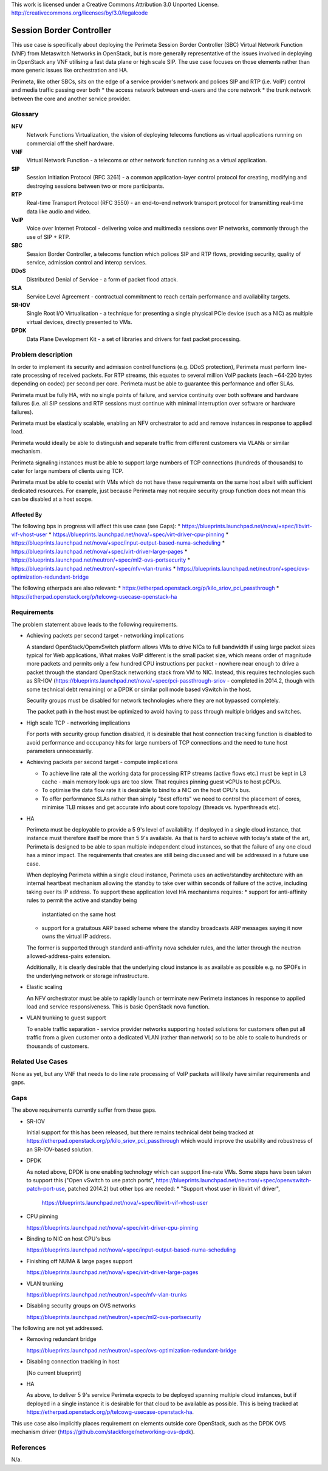 ..

This work is licensed under a Creative Commons Attribution 3.0 Unported License.
http://creativecommons.org/licenses/by/3.0/legalcode

===========================
 Session Border Controller
===========================

This use case is specifically about deploying the Perimeta Session Border
Controller (SBC) Virtual Network Function (VNF) from Metaswitch Networks in
OpenStack, but is more generally representative of the issues involved in
deploying in OpenStack any VNF utilising a fast data plane or high scale SIP.
The use case focuses on those elements rather than more generic issues like
orchestration and HA.

Perimeta, like other SBCs, sits on the edge of a service provider's network and
polices SIP and RTP (i.e. VoIP) control and media traffic passing over both
* the access network between end-users and the core network
* the trunk network between the core and another service provider.

Glossary
========

**NFV**
  Network Functions Virtualization, the vision of deploying telecoms functions
  as virtual applications running on commercial off the shelf hardware.

**VNF**
  Virtual Network Function - a telecoms or other network function running as
  a virtual application.

**SIP**
  Session Initiation Protocol (RFC 3261) - a common application-layer control
  protocol for creating, modifying and destroying sessions between two or more
  participants.

**RTP**
  Real-time Transport Protocol (RFC 3550) - an end-to-end network transport
  protocol for transmitting real-time data like audio and video.

**VoIP**
  Voice over Internet Protocol - delivering voice and multimedia sessions over
  IP networks, commonly through the use of SIP + RTP.

**SBC**
  Session Border Controller, a telecoms function which polices SIP and RTP
  flows, providing security, quality of service, admission control and interop
  services.

**DDoS**
  Distributed Denial of Service - a form of packet flood attack.

**SLA**
  Service Level Agreement - contractual commitment to reach certain performance
  and availability targets.

**SR-IOV**
  Single Root I/O Virtualisation - a technique for presenting a single physical
  PCIe device (such as a NIC) as multiple virtual devices, directly presented
  to VMs.

**DPDK**
  Data Plane Development Kit - a set of libraries and drivers for fast packet
  processing.

Problem description
===================

In order to implement its security and admission control functions (e.g. DDoS
protection), Perimeta must perform line-rate processing of received packets.
For RTP streams, this equates to several million VoIP packets (each ~64-220
bytes depending on codec) per second per core.  Perimeta must be able to
guarantee this performance and offer SLAs.

Perimeta must be fully HA, with no single points of failure, and service
continuity over both software and hardware failures (i.e. all SIP sessions and
RTP sessions must continue with minimal interruption over software or hardware
failures).

Perimeta must be elastically scalable, enabling an NFV orchestrator to add and
remove instances in response to applied load.

Perimeta would ideally be able to distinguish and separate traffic from
different customers via VLANs or similar mechanism.

Perimeta signaling instances must be able to support large numbers of TCP
connections (hundreds of thousands) to cater for large numbers of clients using
TCP.

Perimeta must be able to coexist with VMs which do not have these requirements
on the same host albeit with sufficient dedicated resources.  For example, just
because Perimeta may not require security group function does not mean this can
be disabled at a host scope.


Affected By
-----------

The following bps in progress will affect this use case (see Gaps):
* https://blueprints.launchpad.net/nova/+spec/libvirt-vif-vhost-user
* https://blueprints.launchpad.net/nova/+spec/virt-driver-cpu-pinning
* https://blueprints.launchpad.net/nova/+spec/input-output-based-numa-scheduling
* https://blueprints.launchpad.net/nova/+spec/virt-driver-large-pages
* https://blueprints.launchpad.net/neutron/+spec/ml2-ovs-portsecurity
* https://blueprints.launchpad.net/neutron/+spec/nfv-vlan-trunks
* https://blueprints.launchpad.net/neutron/+spec/ovs-optimization-redundant-bridge

The following etherpads are also relevant:
* https://etherpad.openstack.org/p/kilo_sriov_pci_passthrough
* https://etherpad.openstack.org/p/telcowg-usecase-openstack-ha

Requirements
============

The problem statement above leads to the following requirements.

* Achieving packets per second target - networking implications

  A standard OpenStack/OpenvSwitch platform allows VMs to drive NICs to full
  bandwidth if using large packet sizes typical for Web applications, What
  makes VoIP different is the small packet size, which means order of magnitude
  more packets and permits only a few hundred CPU instructions per packet -
  nowhere near enough to drive a packet through the standard OpenStack
  networking stack from VM to NIC.  Instead, this requires technologies such
  as SR-IOV (https://blueprints.launchpad.net/nova/+spec/pci-passthrough-sriov
  - completed in 2014.2, though with some technical debt remaining) or a DPDK
  or similar poll mode based vSwitch in the host.

  Security groups must be disabled for network technologies where they are
  not bypassed completely.

  The packet path in the host must be optimized to avoid having to pass through
  multiple bridges and switches.

* High scale TCP - networking implications

  For ports with security group function disabled, it is desirable that host
  connection tracking function is disabled to avoid performance and occupancy
  hits for large numbers of TCP connections and the need to tune host
  parameters unnecessarily.

* Achieving packets per second target - compute implications

  * To achieve line rate all the working data for processing RTP streams
    (active flows etc.) must be kept in L3 cache - main memory look-ups are too
    slow. That requires pinning guest vCPUs to host pCPUs.

  * To optimise the data flow rate it is desirable to bind to a NIC on the host
    CPU's bus.

  * To offer performance SLAs rather than simply "best efforts" we need to
    control the placement of cores, minimise TLB misses and get accurate info
    about core topology (threads vs. hyperthreads etc).

* HA

  Perimeta must be deployable to provide a 5 9's level of availability.  If
  deployed in a single cloud instance, that instance must therefore itself be
  more than 5 9's available.  As that is hard to achieve with today's state of
  the art, Perimeta is designed to be able to span multiple independent cloud
  instances, so that the failure of any one cloud has a minor impact.  The
  requirements that creates are still being discussed and will be addressed in
  a future use case.

  When deploying Perimeta within a single cloud instance, Perimeta uses an
  active/standby architecture with an internal heartbeat mechanism allowing the
  standby to take over within seconds of failure of the active, including
  taking over its IP address.  To support these application level HA mechanisms
  requires:
  * support for anti-affinity rules to permit the active and standby being
    instantiated on the same host
  * support for a gratuitous ARP based scheme where the standby broadcasts ARP
    messages saying it now owns the virtual IP address.

  The former is supported through standard anti-affinity nova schduler rules,
  and the latter through the neutron allowed-address-pairs extension.

  Additionally, it is clearly desirable that the underlying cloud instance is
  as available as possible e.g. no SPOFs in the underlying network or storage
  infrastructure.

* Elastic scaling

  An NFV orchestrator must be able to rapidly launch or terminate new Perimeta
  instances in response to applied load and service responsiveness.  This is
  basic OpenStack nova function.

* VLAN trunking to guest support

  To enable traffic separation - service provider networks supporting hosted
  solutions for customers often put all traffic from a given customer onto a
  dedicated VLAN (rather than network) so to be able to scale to hundreds or
  thousands of customers.

Related Use Cases
=================

None as yet, but any VNF that needs to do line rate processing of VoIP packets
will likely have similar requirements and gaps.

Gaps
====

The above requirements currently suffer from these gaps.

* SR-IOV

  Initial support for this has been released, but there remains technical debt
  being tracked at https://etherpad.openstack.org/p/kilo_sriov_pci_passthrough
  which would improve the usability and robustness of an SR-IOV-based solution.

* DPDK

  As noted above, DPDK is one enabling technology which can support line-rate
  VMs.  Some steps have been taken to support this ("Open vSwitch to use patch
  ports", https://blueprints.launchpad.net/neutron/+spec/openvswitch-patch-port-use,
  patched 2014.2) but other bps are needed:
  * "Support vhost user in libvirt vif driver",
    https://blueprints.launchpad.net/nova/+spec/libvirt-vif-vhost-user

* CPU pinning

  https://blueprints.launchpad.net/nova/+spec/virt-driver-cpu-pinning

* Binding to NIC on host CPU's bus

  https://blueprints.launchpad.net/nova/+spec/input-output-based-numa-scheduling

* Finishing off NUMA & large pages support

  https://blueprints.launchpad.net/nova/+spec/virt-driver-large-pages

* VLAN trunking

  https://blueprints.launchpad.net/neutron/+spec/nfv-vlan-trunks

* Disabling security groups on OVS networks

  https://blueprints.launchpad.net/neutron/+spec/ml2-ovs-portsecurity

The following are not yet addressed.

* Removing redundant bridge

  https://blueprints.launchpad.net/neutron/+spec/ovs-optimization-redundant-bridge

* Disabling connection tracking in host

  [No current blueprint]

* HA

  As above, to deliver 5 9's service Perimeta expects to be deployed spanning
  multiple cloud instances, but if deployed in a single instance it is
  desirable for that cloud to be available as possible.  This is being
  tracked at https://etherpad.openstack.org/p/telcowg-usecase-openstack-ha.

This use case also implicitly places requirement on elements outside core
OpenStack, such as the DPDK OVS mechanism driver
(https://github.com/stackforge/networking-ovs-dpdk).

References
==========

N/a.

